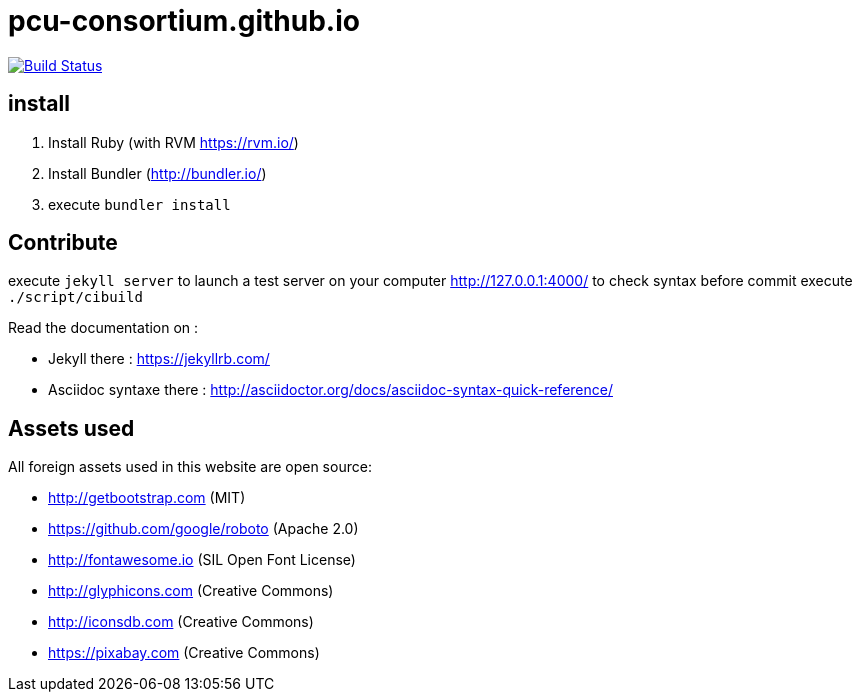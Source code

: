 = pcu-consortium.github.io

https://travis-ci.org/pcu-consortium/pcu-consortium.github.io[image:https://travis-ci.org/pcu-consortium/pcu-consortium.github.io.svg?branch=master[Build Status]]

== install

. Install Ruby (with RVM https://rvm.io/)
. Install Bundler (http://bundler.io/)
. execute `bundler install`

== Contribute

execute `jekyll server` to launch a test server on your computer http://127.0.0.1:4000/
to check syntax before commit execute `./script/cibuild`

Read the documentation on :

* Jekyll there : https://jekyllrb.com/
* Asciidoc syntaxe there : http://asciidoctor.org/docs/asciidoc-syntax-quick-reference/

== Assets used

All foreign assets used in this website are open source:

* http://getbootstrap.com (MIT)
* https://github.com/google/roboto (Apache 2.0)
* http://fontawesome.io (SIL Open Font License)
* http://glyphicons.com (Creative Commons)
* http://iconsdb.com (Creative Commons)
* https://pixabay.com (Creative Commons)
